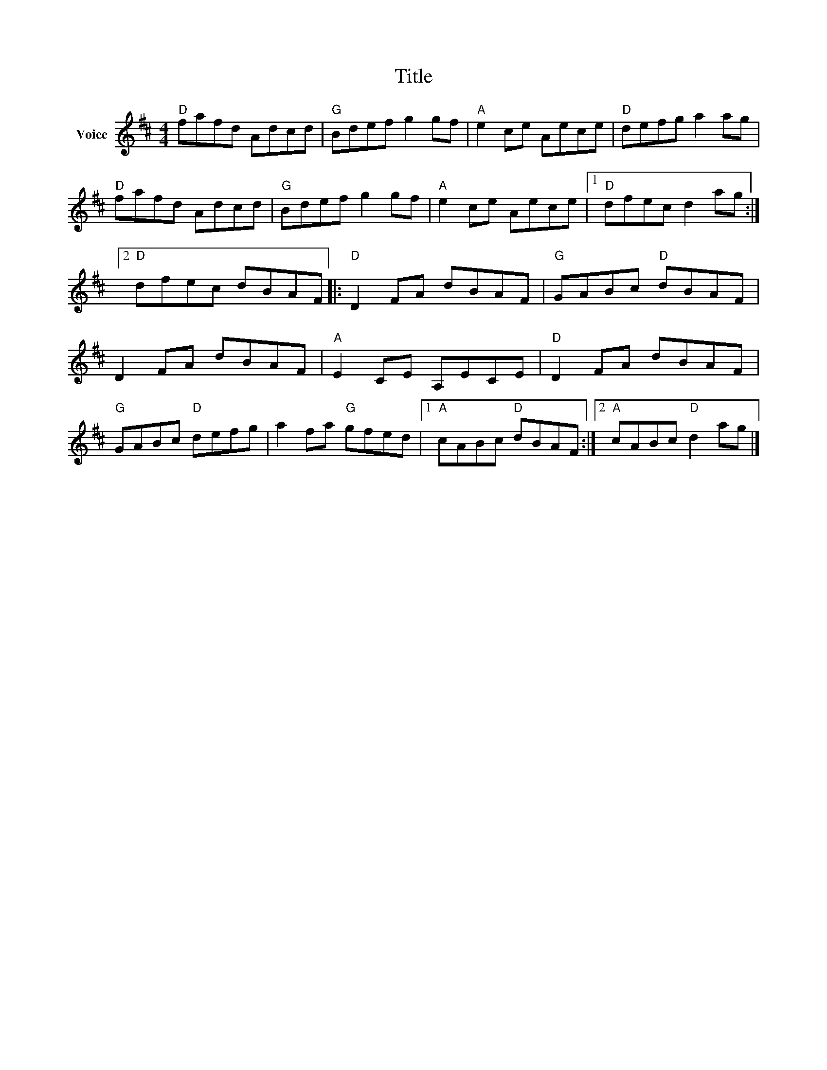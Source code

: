 X:1
T:Title
L:1/8
M:4/4
I:linebreak $
K:D
V:1 treble nm="Voice"
V:1
"D" fafd Adcd |"G" Bdef g2 gf |"A" e2 ce Aece |"D" defg a2 ag |"D" fafd Adcd |"G" Bdef g2 gf | %6
"A" e2 ce Aece |1"D" dfec d2 ag :|2"D" dfec dBAF |:"D" D2 FA dBAF |"G" GABc"D" dBAF | D2 FA dBAF | %12
"A" E2 CE A,ECE |"D" D2 FA dBAF |"G" GABc"D" defg | a2 fa"G" gfed |1"A" cABc"D" dBAF :|2 %17
"A" cABc"D" d2 ag |] %18
